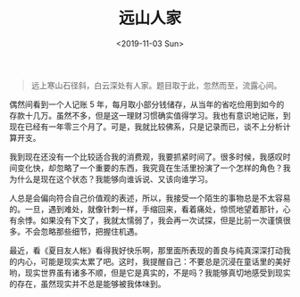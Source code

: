 #+TITLE: 远山人家
#+DATE: <2019-11-03 Sun>
#+HUGO_TAGS: 随笔

#+begin_quote
  远上寒山石径斜，白云深处有人家。题目取于此，忽然而至，流露心间。
#+end_quote

偶然间看到一个人记账 5 年，每月取小部分钱储存，从当年的省吃俭用到如今的存款十几万。虽然不多，但是这一理财习惯确实值得学习。我也有意识地记账，到现在已经有一年零三个月了。可是，我就比较佛系，只是记录而已，谈不上分析计算开支。

我到现在还没有一个比较适合我的消费观，我要抓紧时间了。很多时候，我感叹时间变化快，却忽略了一个重要的东西，我究竟在生活里扮演了一个怎样的角色？我为什么是现在这个状态？我能够向谁诉说、又该向谁学习。

人总是会偏向符合自己价值观的表述，所以，我接受一个陌生的事物总是不太容易的。一旦，遇到难处，就像针刺一样，手缩回来，看着痛处，惊慌地望着那针，心有余悸。如果没有下文了，我就太懦弱了，我会再一次试探，但是比前一次谨慎很多。不会忽略那些细节，把握住机遇。

最近，看《夏目友人帐》看得我好快乐啊，那里面所表现的善良与纯真深深打动我的内心，可能是现实太累了吧。这时，我提醒自己：不要总是沉浸在童话里的美好哟，现实世界虽有诸多不顺，但是它是真实的，不是吗？我能够真切地感受到现实的存在，虽然现实并不总是能够被我体味到。